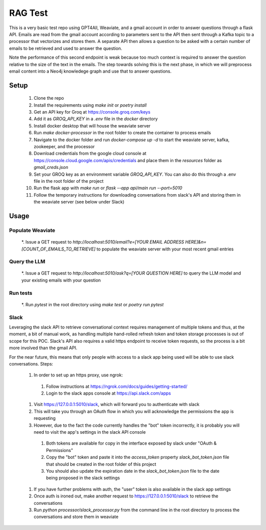 RAG Test
========================

This is a very basic test repo using GPT4All, Weaviate, and a gmail account in order to answer questions 
through a flask API. Emails are read from the gmail account according to parameters sent to the API then 
sent through a Kafka topic to a processor that vectorizes and stores them. A separate API then allows a question 
to be asked with a certain number of emails to be retrieved and used to answer the question.

Note the performance of this second endpoint is weak because too much context is required to answer the question 
relative to the size of the text in the emails. The step towards solving this is the next phase, in which we will
preprocess email content into a Neo4j knowledege graph and use that to answer questions.

Setup
-----

  #. Clone the repo
  #. Install the requirements using `make init` or `poetry install`
  #. Get an API key for Groq at https://console.groq.com/keys 
  #. Add it as `GROQ_API_KEY` in a `.env` file in the `docker` directory
  #. Install docker desktop that will house the weaviate server
  #. Run `make docker-processor` in the root folder to create the container to process emails
  #. Navigate to the docker folder and run `docker-compose up -d` to start the weaviate server, kafka, zookeeper, and the processor
  #. Download credentials from the google cloud console at https://console.cloud.google.com/apis/credentials and place them in the `resources` folder as `gmail_creds.json`
  #. Set your GROQ key as an environment variable `GROQ_API_KEY`. You can also do this through a .env file in the root folder of the project
  #. Run the flask app with `make run` or `flask --app api/main run --port=5010` 
  #. Follow the temporary instructions for downloading conversations from slack's API and storing them in the weaviate server (see below under Slack)

Usage
-----

Populate Weaviate
^^^^^^^^^^^^^^^^^

  *. Issue a GET request to `http://localhost:5010/email?e=[YOUR EMAIL ADDRESS HERE]&n=[COUNT_OF_EMAILS_TO_RETRIEVE]` to populate the weaviate server with your most recent gmail entries

Query the LLM
^^^^^^^^^^^^^

  *. Issue a GET request to `http://localhost:5010/ask?q=[YOUR QUESTION HERE]` to query the LLM model and your existing emails with your question

Run tests
^^^^^^^^^

  *. Run `pytest` in the root directory using `make test` or `poetry run pytest`

Slack
^^^^^

Leveraging the slack API to retrieve conversational context requires management of multiple tokens and thus, at the moment, a bit of manual work, as 
handling multiple hand-rolled refresh token and token storage processes is out of scope for this POC. Slack's API also requires a valid https endpoint to
receive token requests, so the process is a bit more involved than the gmail API.

For the near future, this means that only people with access to a slack app being used will be able to use slack conversations. Steps:

  #. In order to set up an https proxy, use ngrok:
    #. Follow instructions at https://ngrok.com/docs/guides/getting-started/
    #. Login to the slack apps console at https://api.slack.com/apps
  #. Visit https://127.0.0.1:5010/slack, which will forward you to authenticate with slack
  #. This will take you through an OAuth flow in which you will acknowledge the permissions the app is requesting
  #. However, due to the fact the code currently handles the "bot" token incorrectly, it is probably you will need to visit the app's settings in the slack API console 
    #. Both tokens are available for copy in the interface exposed by slack under "OAuth & Permissions"
    #. Copy the "bot" token and paste it into the `access_token` property `slack_bot_token.json` file that should be created in the root folder of this project
    #. You should also update the expiration date in the `slack_bot_token.json` file to the date being proposed in the slack settings
  #. If you have further problems with auth, the "user" token is also available in the slack app settings
  #. Once auth is ironed out, make another request to https://127.0.0.1:5010/slack to retrieve the conversations
  #. Run `python processor/slack_processor.py` from the command line in the root directory to process the conversations and store them in weaviate
